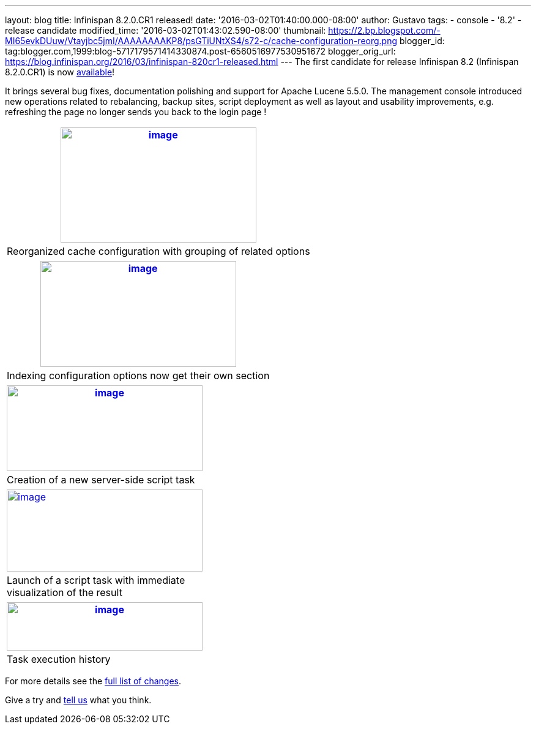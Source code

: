 ---
layout: blog
title: Infinispan 8.2.0.CR1 released!
date: '2016-03-02T01:40:00.000-08:00'
author: Gustavo
tags:
- console
- '8.2'
- release candidate
modified_time: '2016-03-02T01:43:02.590-08:00'
thumbnail: https://2.bp.blogspot.com/-MI65evkDUuw/Vtayjbc5jmI/AAAAAAAAKP8/psGTiUNtXS4/s72-c/cache-configuration-reorg.png
blogger_id: tag:blogger.com,1999:blog-5717179571414330874.post-6560516977530951672
blogger_orig_url: https://blog.infinispan.org/2016/03/infinispan-820cr1-released.html
---
The first candidate for release Infinispan 8.2 (Infinispan 8.2.0.CR1) is
now http://infinispan.org/download/[available]!

It brings several bug fixes, documentation polishing and support for
Apache Lucene 5.5.0. The management console introduced new operations
related to rebalancing, backup sites, script deployment as well as
layout and usability improvements, e.g. refreshing the page no longer
sends you back to the login page !

[cols="^",]
|=======================================================================
|https://2.bp.blogspot.com/-MI65evkDUuw/Vtayjbc5jmI/AAAAAAAAKP8/psGTiUNtXS4/s1600/cache-configuration-reorg.png[image:https://2.bp.blogspot.com/-MI65evkDUuw/Vtayjbc5jmI/AAAAAAAAKP8/psGTiUNtXS4/s320/cache-configuration-reorg.png[image,width=320,height=188]]

|Reorganized cache configuration with grouping of related options
|=======================================================================

[cols="^",]
|=======================================================================
|https://4.bp.blogspot.com/-TAv__7QBYNs/VtayjcjktnI/AAAAAAAAKQA/lib_Gtxla3U/s1600/cache-configuration-indexing.png[image:https://4.bp.blogspot.com/-TAv__7QBYNs/VtayjcjktnI/AAAAAAAAKQA/lib_Gtxla3U/s320/cache-configuration-indexing.png[image,width=320,height=173]]

|Indexing configuration options now get their own section
|=======================================================================

[cols="^",]
|=======================================================================
|https://3.bp.blogspot.com/-P3ugWaF5ums/Vtay4Xo3qCI/AAAAAAAAKQE/UebUIBBfrzo/s1600/script-create.png[image:https://3.bp.blogspot.com/-P3ugWaF5ums/Vtay4Xo3qCI/AAAAAAAAKQE/UebUIBBfrzo/s320/script-create.png[image,width=320,height=140]]

|Creation of a new server-side script task
|=======================================================================



[cols="^,,",]
|=======================================================================
|https://2.bp.blogspot.com/-PIwL00zXpac/Vtay5KCU-jI/AAAAAAAAKQI/CPpxpBwA1y0/s1600/task-launch.png[image:https://2.bp.blogspot.com/-PIwL00zXpac/Vtay5KCU-jI/AAAAAAAAKQI/CPpxpBwA1y0/s320/task-launch.png[image,width=320,height=134]]
| |

|Launch of a script task with immediate visualization of the result |
|
|=======================================================================

[cols="^",]
|=======================================================================
|https://4.bp.blogspot.com/-Vcjl2_TCKUU/Vtay5YMeYFI/AAAAAAAAKQM/Sv8XZxpVX3g/s1600/task-execution-history.png[image:https://4.bp.blogspot.com/-Vcjl2_TCKUU/Vtay5YMeYFI/AAAAAAAAKQM/Sv8XZxpVX3g/s320/task-execution-history.png[image,width=320,height=79]]

|Task execution history
|=======================================================================


For more details see the
https://issues.jboss.org/secure/ReleaseNote.jspa?projectId=12310799&version=12328083[full
list of changes].

Give a try and http://infinispan.org/community/[tell us] what you
think.



